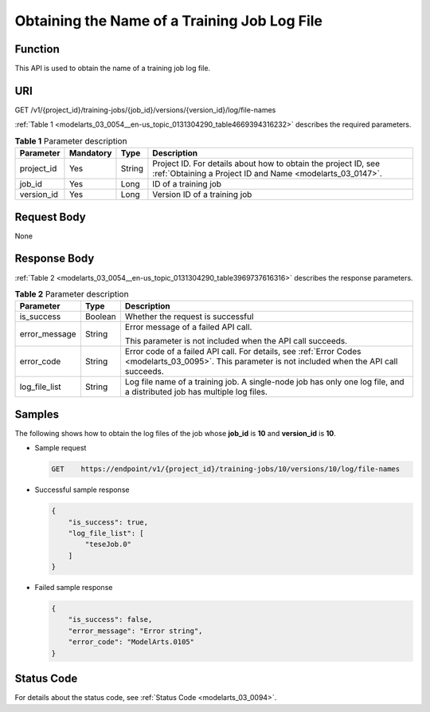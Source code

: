 .. _modelarts_03_0054:

Obtaining the Name of a Training Job Log File
=============================================

Function
--------

This API is used to obtain the name of a training job log file.

URI
---

GET /v1/{project_id}/training-jobs/{job_id}/versions/{version_id}/log/file-names

:ref:`Table 1 <modelarts_03_0054__en-us_topic_0131304290_table4669394316232>` describes the required parameters.

.. _modelarts_03_0054__en-us_topic_0131304290_table4669394316232:

.. table:: **Table 1** Parameter description

   +------------+-----------+--------+-----------------------------------------------------------------------------------------------------------------------------+
   | Parameter  | Mandatory | Type   | Description                                                                                                                 |
   +============+===========+========+=============================================================================================================================+
   | project_id | Yes       | String | Project ID. For details about how to obtain the project ID, see :ref:`Obtaining a Project ID and Name <modelarts_03_0147>`. |
   +------------+-----------+--------+-----------------------------------------------------------------------------------------------------------------------------+
   | job_id     | Yes       | Long   | ID of a training job                                                                                                        |
   +------------+-----------+--------+-----------------------------------------------------------------------------------------------------------------------------+
   | version_id | Yes       | Long   | Version ID of a training job                                                                                                |
   +------------+-----------+--------+-----------------------------------------------------------------------------------------------------------------------------+

Request Body
------------

None

Response Body
-------------

:ref:`Table 2 <modelarts_03_0054__en-us_topic_0131304290_table3969737616316>` describes the response parameters.

.. _modelarts_03_0054__en-us_topic_0131304290_table3969737616316:

.. table:: **Table 2** Parameter description

   +-----------------------+-----------------------+------------------------------------------------------------------------------------------------------------------------------------------------------+
   | Parameter             | Type                  | Description                                                                                                                                          |
   +=======================+=======================+======================================================================================================================================================+
   | is_success            | Boolean               | Whether the request is successful                                                                                                                    |
   +-----------------------+-----------------------+------------------------------------------------------------------------------------------------------------------------------------------------------+
   | error_message         | String                | Error message of a failed API call.                                                                                                                  |
   |                       |                       |                                                                                                                                                      |
   |                       |                       | This parameter is not included when the API call succeeds.                                                                                           |
   +-----------------------+-----------------------+------------------------------------------------------------------------------------------------------------------------------------------------------+
   | error_code            | String                | Error code of a failed API call. For details, see :ref:`Error Codes <modelarts_03_0095>`. This parameter is not included when the API call succeeds. |
   +-----------------------+-----------------------+------------------------------------------------------------------------------------------------------------------------------------------------------+
   | log_file_list         | String                | Log file name of a training job. A single-node job has only one log file, and a distributed job has multiple log files.                              |
   +-----------------------+-----------------------+------------------------------------------------------------------------------------------------------------------------------------------------------+

Samples
-------

The following shows how to obtain the log files of the job whose **job_id** is **10** and **version_id** is **10**.

-  Sample request

   .. code-block::

      GET    https://endpoint/v1/{project_id}/training-jobs/10/versions/10/log/file-names

-  Successful sample response

   .. code-block::

      {
          "is_success": true,
          "log_file_list": [
              "teseJob.0"
          ]
      }

-  Failed sample response

   .. code-block::

      {
          "is_success": false,
          "error_message": "Error string",
          "error_code": "ModelArts.0105"
      }

Status Code
-----------

For details about the status code, see :ref:`Status Code <modelarts_03_0094>`.
